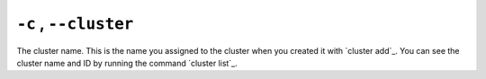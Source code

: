 ``-c`` , ``--cluster``
^^^^^^^^^^^^^^^^^^^^^^

The cluster name. This is the name you assigned to the cluster when you created it with `cluster add`_.
You can see the cluster name and ID by running the command `cluster list`_.